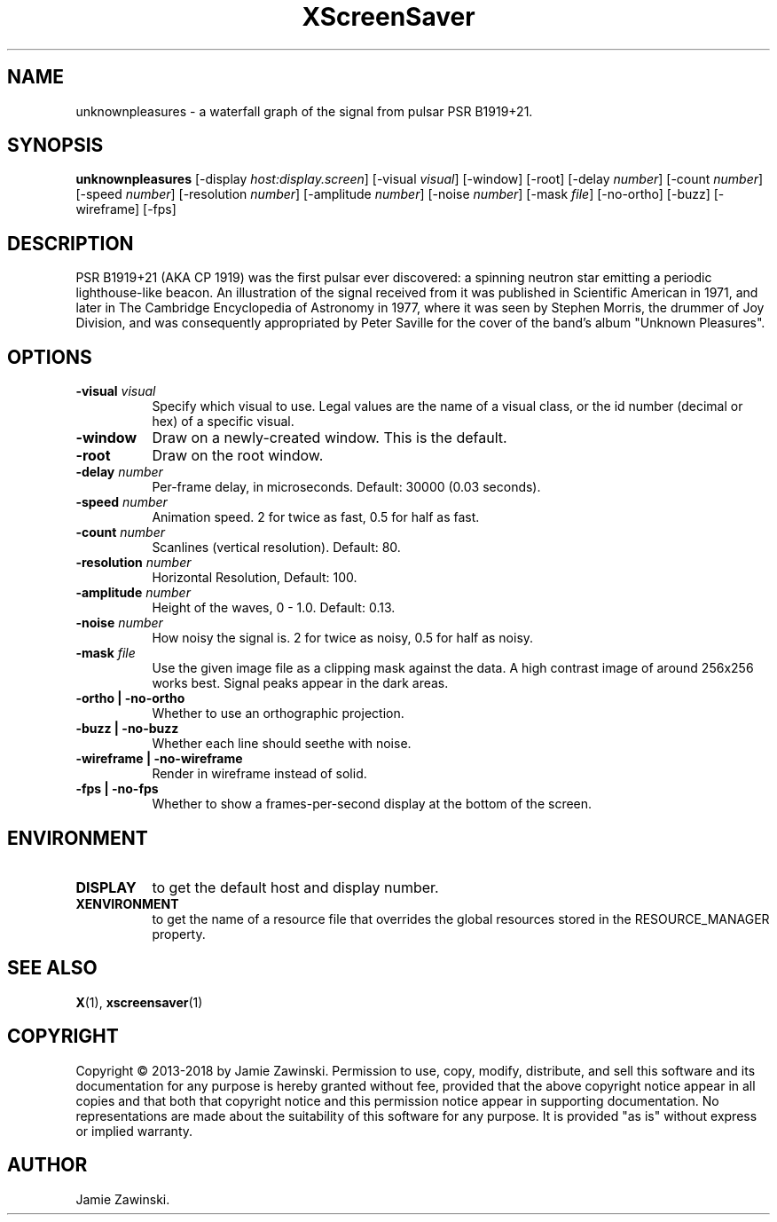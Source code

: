 .TH XScreenSaver 1 "" "X Version 11"
.SH NAME
unknownpleasures \- a waterfall graph of the signal from pulsar PSR B1919+21.
.SH SYNOPSIS
.B unknownpleasures
[\-display \fIhost:display.screen\fP]
[\-visual \fIvisual\fP]
[\-window]
[\-root]
[\-delay \fInumber\fP]
[\-count \fInumber\fP]
[\-speed \fInumber\fP]
[\-resolution \fInumber\fP]
[\-amplitude \fInumber\fP]
[\-noise \fInumber\fP]
[\-mask \fIfile\fP]
[\-no-ortho]
[\-buzz]
[\-wireframe]
[\-fps]
.SH DESCRIPTION
PSR B1919+21 (AKA CP 1919) was the first pulsar ever discovered: a spinning
neutron star emitting a periodic lighthouse-like beacon. An illustration of
the signal received from it was published in Scientific American in 1971,
and later in The Cambridge Encyclopedia of Astronomy in 1977, where it was
seen by Stephen Morris, the drummer of Joy Division, and was consequently
appropriated by Peter Saville for the cover of the band's album "Unknown
Pleasures".
.SH OPTIONS
.TP 8
.B \-visual \fIvisual\fP
Specify which visual to use.  Legal values are the name of a visual class,
or the id number (decimal or hex) of a specific visual.
.TP 8
.B \-window
Draw on a newly-created window.  This is the default.
.TP 8
.B \-root
Draw on the root window.
.TP 8
.B \-delay \fInumber\fP
Per-frame delay, in microseconds.  Default: 30000 (0.03 seconds).
.TP 8
.B \-speed \fInumber\fP
Animation speed. 2 for twice as fast, 0.5 for half as fast.
.TP 8
.B \-count \fInumber\fP
Scanlines (vertical resolution).  Default: 80.
.TP 8
.B \-resolution \fInumber\fP
Horizontal Resolution, Default: 100.
.TP 8
.B \-amplitude \fInumber\fP
Height of the waves, 0 - 1.0.  Default: 0.13.
.TP 8
.B \-noise \fInumber\fP
How noisy the signal is. 2 for twice as noisy, 0.5 for half as noisy.
.TP 8
.B \-mask \fIfile\fP
Use the given image file as a clipping mask against the data.
A high contrast image of around 256x256 works best.
Signal peaks appear in the dark areas.
.TP 8
.B \-ortho | \-no-ortho
Whether to use an orthographic projection.
.TP 8
.B \-buzz | \-no-buzz
Whether each line should seethe with noise.
.TP 8
.B \-wireframe | \-no-wireframe
Render in wireframe instead of solid.
.TP 8
.B \-fps | \-no-fps
Whether to show a frames-per-second display at the bottom of the screen.
.SH ENVIRONMENT
.PP
.TP 8
.B DISPLAY
to get the default host and display number.
.TP 8
.B XENVIRONMENT
to get the name of a resource file that overrides the global resources
stored in the RESOURCE_MANAGER property.
.SH SEE ALSO
.BR X (1),
.BR xscreensaver (1)
.SH COPYRIGHT
Copyright \(co 2013-2018 by Jamie Zawinski.  Permission to use, copy, modify, 
distribute, and sell this software and its documentation for any purpose is 
hereby granted without fee, provided that the above copyright notice appear 
in all copies and that both that copyright notice and this permission notice
appear in supporting documentation.  No representations are made about the 
suitability of this software for any purpose.  It is provided "as is" without
express or implied warranty.
.SH AUTHOR
Jamie Zawinski.
